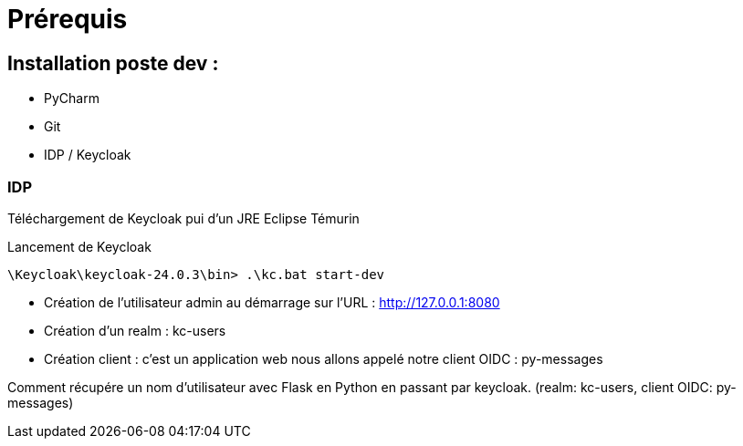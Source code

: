 = Prérequis

== Installation poste dev :

* PyCharm
* Git
* IDP / Keycloak

=== IDP

Téléchargement de Keycloak pui d'un JRE Eclipse Témurin

Lancement de Keycloak

 \Keycloak\keycloak-24.0.3\bin> .\kc.bat start-dev

 - Création de l'utilisateur admin au démarrage sur l'URL : http://127.0.0.1:8080
 - Création d'un realm : kc-users
 - Création client : c'est un application web nous allons appelé notre client OIDC : py-messages

Comment récupére un nom d'utilisateur avec Flask en Python en passant par keycloak. (realm: kc-users, client OIDC: py-messages)